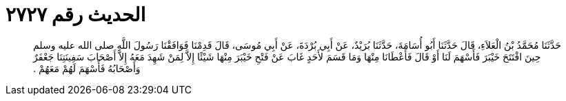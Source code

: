 
= الحديث رقم ٢٧٢٧

[quote.hadith]
حَدَّثَنَا مُحَمَّدُ بْنُ الْعَلاَءِ، قَالَ حَدَّثَنَا أَبُو أُسَامَةَ، حَدَّثَنَا بُرَيْدٌ، عَنْ أَبِي بُرْدَةَ، عَنْ أَبِي مُوسَى، قَالَ قَدِمْنَا فَوَافَقْنَا رَسُولَ اللَّهِ صلى الله عليه وسلم حِينَ افْتَتَحَ خَيْبَرَ فَأَسْهَمَ لَنَا أَوْ قَالَ فَأَعْطَانَا مِنْهَا وَمَا قَسَمَ لأَحَدٍ غَابَ عَنْ فَتْحِ خَيْبَرَ مِنْهَا شَيْئًا إِلاَّ لِمَنْ شَهِدَ مَعَهُ إِلاَّ أَصْحَابَ سَفِينَتِنَا جَعْفَرٌ وَأَصْحَابُهُ فَأَسْهَمَ لَهُمْ مَعَهُمْ ‏.‏